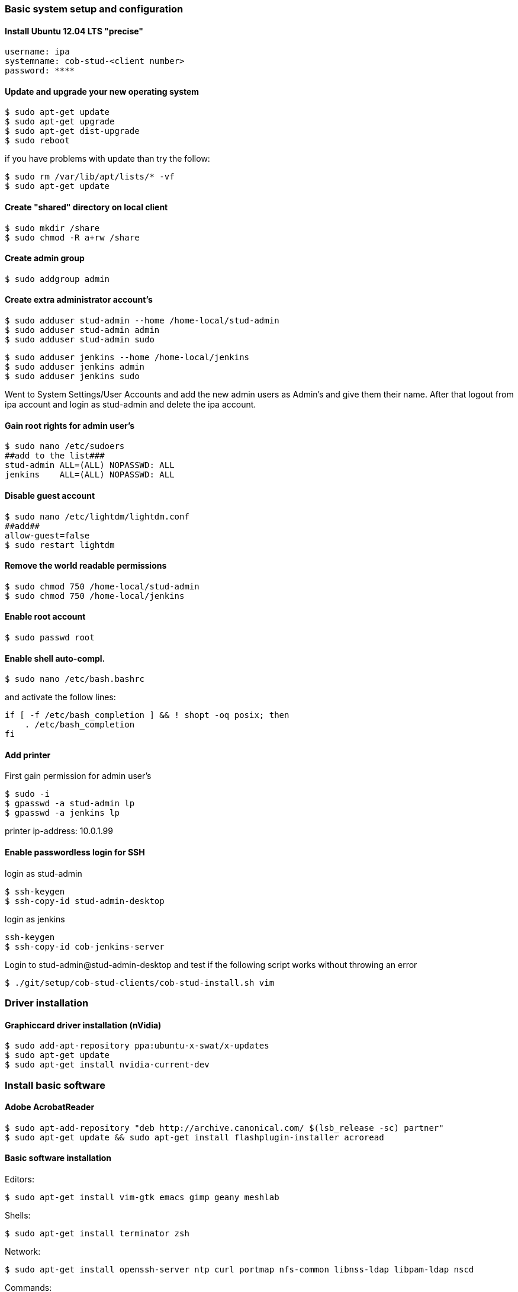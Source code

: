 === Basic system setup and configuration

==== Install Ubuntu 12.04 LTS "precise"
----
username: ipa
systemname: cob-stud-<client number>
password: ****
----


==== Update and upgrade your new operating system
----
$ sudo apt-get update
$ sudo apt-get upgrade
$ sudo apt-get dist-upgrade
$ sudo reboot
----
if you have problems with update than try the follow:
----
$ sudo rm /var/lib/apt/lists/* -vf
$ sudo apt-get update
----


==== Create "shared" directory on local client
----
$ sudo mkdir /share
$ sudo chmod -R a+rw /share
----


==== Create admin group
----
$ sudo addgroup admin
----


==== Create extra administrator account's
----
$ sudo adduser stud-admin --home /home-local/stud-admin 
$ sudo adduser stud-admin admin
$ sudo adduser stud-admin sudo
----
----
$ sudo adduser jenkins --home /home-local/jenkins
$ sudo adduser jenkins admin
$ sudo adduser jenkins sudo
----
Went to System Settings/User Accounts and add the new admin users as Admin's and give them their name.
After that logout from ipa account and login as stud-admin and delete the ipa account.


==== Gain root rights for admin user's
----
$ sudo nano /etc/sudoers
##add to the list###
stud-admin ALL=(ALL) NOPASSWD: ALL
jenkins    ALL=(ALL) NOPASSWD: ALL
----


==== Disable guest account
----
$ sudo nano /etc/lightdm/lightdm.conf
##add##
allow-guest=false
$ sudo restart lightdm
----


==== Remove the world readable permissions
----
$ sudo chmod 750 /home-local/stud-admin
$ sudo chmod 750 /home-local/jenkins
----


==== Enable root account
----
$ sudo passwd root
----

==== Enable shell auto-compl.
----
$ sudo nano /etc/bash.bashrc
----
and activate the follow lines:
----
if [ -f /etc/bash_completion ] && ! shopt -oq posix; then
    . /etc/bash_completion
fi
----

==== Add printer
First gain permission for admin user's
----
$ sudo -i
$ gpasswd -a stud-admin lp
$ gpasswd -a jenkins lp
----
printer ip-address: 10.0.1.99

==== Enable passwordless login for SSH
login as stud-admin
----
$ ssh-keygen
$ ssh-copy-id stud-admin-desktop
----
login as jenkins
----
ssh-keygen
$ ssh-copy-id cob-jenkins-server
----

Login to stud-admin@stud-admin-desktop and test if the following script works without throwing an error
----
$ ./git/setup/cob-stud-clients/cob-stud-install.sh vim
----


=== Driver installation

==== Graphiccard driver installation (nVidia)
----
$ sudo add-apt-repository ppa:ubuntu-x-swat/x-updates
$ sudo apt-get update
$ sudo apt-get install nvidia-current-dev
----


=== Install basic software

==== Adobe AcrobatReader
----
$ sudo apt-add-repository "deb http://archive.canonical.com/ $(lsb_release -sc) partner"
$ sudo apt-get update && sudo apt-get install flashplugin-installer acroread 
----

==== Basic software installation

Editors:
----
$ sudo apt-get install vim-gtk emacs gimp geany meshlab
----

Shells:
----
$ sudo apt-get install terminator zsh
----

Network:
----
$ sudo apt-get install openssh-server ntp curl portmap nfs-common libnss-ldap libpam-ldap nscd
----

Commands:
----
$ sudo apt-get install tree wmctrl parallel
----

Additional linux packages and tools:
----
$ sudo apt-get install synaptic libpam-cracklib pbuilder debootstrap pigz htop gnome-system-tools
----

Development packages and tools:
----
$ sudo apt-get install libtbb-dev libsuitesparse-dev libxerces-c2-dev libtbb2 libann-dev libavcodec-extra-53
$ sudo apt-get install openjdk-6-jdk libvtk5-qt4-dev postgresql ipython octave pgadmin3 devscripts
----

Software:
----
$ sudo apt-get install eclipse meld gitg inkscape dia
----


=== Network configuration

==== Add proxy for apt
----
$ sudo nano /etc/apt/apt.conf.d/proxy
##add##
Acquire::http { Proxy "http://cob-jenkins-server:3142"; };
----


==== Setup nfs
----
$ sudo nano /etc/fstab
##add to the list##
cob-kitchen-nas:/volume1/home-nas    /home nfs rw,hard,intr   0   0
----


==== Config ldap clients
----
$ sudo nano /etc/nsswitch.conf
##edit to##
# /etc/nsswitch.conf
passwd:    files ldap
group:     files ldap
shadow:    files ldap
hosts:     files mdns4_minimal [NOTFOUND=return] dns mdns4
networks:  files
protocols: db files
services:  db files
ethers:    db files
rpc:       db files
netgroup:  nis
sudoers:   ldap files
----
----
$ sudo nano /etc/pam.d/common-auth
##edit to##
# /etc/pam.d/common-auth
auth [success=2 default=ignore] pam_unix.so nullok_secure
auth [success=1 default=ignore] pam_ldap.so use_first_pass
auth requisite                  pam_deny.so
auth required                   pam_permit.so
auth optional                   pam_cap.so
----
----
$ sudo nano /etc/pam.d/common-account
##edit to##
# /etc/pam.d/common-account
account [success=2 new_authtok_reqd=done default=ignore] pam_unix.so
account [success=1 default=ignore]                       pam_ldap.so
account requisite                                        pam_deny.so
account required                                         pam_permit.so
----
----
$ sudo nano /etc/pam.d/common-password
##edit to##
# /etc/pam.d/common-password
password requisite                                   pam_cracklib.so retry=3 minlen=8 difok=3
password [success=2 default=ignore]                  pam_unix.so obscure use_authtok try_first_pass sha512
password [success=1 user_unknown=ignore default=die] pam_ldap.so use_authtok try_first_pass
password requisite                                   pam_deny.so
password required                                    pam_permit.so
password optional                                    pam_gnome_keyring.so
----
----
$ sudo nano /etc/pam.d/common-session
##edit to##
# /etc/pam.d/common-session
session  [default=1]  pam_permit.so
session  requisite    pam_deny.so
session  required     pam_permit.so
session  optional     pam_umask.so
session  required     pam_unix.so
session  optional     pam_ldap.so
session  optional     pam_ck_connector.so nox11
session  optional     pam_mkhomedir.so skel=/etc/skel umask=0022
----
----
$ sudo nano /etc/ldap.conf
##edit to##
###DEBCONF###
base dc=cob-kitchen-server
host 10.0.1.1
ldap_version 3
rootbinddn cn=directory manager
pam_password md5
sudoers_base ou=SUDOers,dc=cob-kitchen-server
pam_lookup_policy yes
pam_check_host_attr yes
nss_initgroups_ignoreusers avahi,avahi-autoipd,backup,bin,colord,daemon,games,gnats,
hplip,irc,kernoops,libuuid,lightdm,list,lp,mail,man,messagebus,news,proxy,pulse,
root,rtkit,saned,speech-dispatcher,sshd,sync,sys,syslog,usbmux,uucp,whoopsie,www-data
----
----
$ sudo nano /etc/ldap/ldap.conf
##edit to##
# LDAP Defaults
BASE                   dc=cob-kitchen-server
host                   10.0.1.1
ssl                    on
use_sasl               no
tls_checkpeer          no
sudoers_base           ou=SUDOers,dc=cob-kitchen-server
sudoers_debug          2
pam_lookup_policy      yes
pam_check_host_attr    yes
pam_lookup_policy      yes
pam_check_host_attr    yes
TLS_CACERT             /etc/ssl/certs/ca-certificates.crt
TLS_REQCERT            never
----
----
$ sudo nano /etc/lightdm/lightdm.conf
##add to the list##
greeter-show-manual-login=true
----


==== Setup ntp time synchronisation
----
$ sudo nano /etc/ntp.conf
##change server to##
server cob-kitchen-server
----


=== Install ROS

==== Install ROS "fuerte" and "groovy" with environment
----
$ sudo sh -c 'echo "deb http://packages.ros.org/ros/ubuntu precise main" > /etc/apt/sources.list.d/ros-latest.list'
$ wget http://packages.ros.org/ros.key -O - | sudo apt-key add -
$ sudo apt-get update
----
----
$ sudo apt-get install ros-fuerte-desktop-full
$ sudo apt-get install ros-groovy-desktop-full
----
----
$ sudo rosdep init
$ rosdep update
----

Environment setup
----
###for fuerte###
$ echo "source /opt/ros/fuerte/setup.bash" >> ~/.bashrc
$ source ~/.bashrc
----
----
###for groovy###
$ echo "source /opt/ros/groovy/setup.bash" >> ~/.bashrc
$ source ~/.bashrc
----
if you just want to change the environment of your current shell, you can type:
----
###for fuerte###
$ source /opt/ros/fuerte/setup.bash
----
----
###for groovy###
$ source /opt/ros/groovy/setup.bash
----


==== Install additional tools
----
$ sudo apt-get install python-rosinstall python-rosdep
$ sudo apt-get install python-setuptools ogre-tools ros-groovy-diagnostics-monitors
$ sudo apt-get install ros-groovy-rxtools ros-groovy-pr2-* ros-groovy-client-rosjava-jni
$ sudo apt-get install ros-groovy-openni*
----

